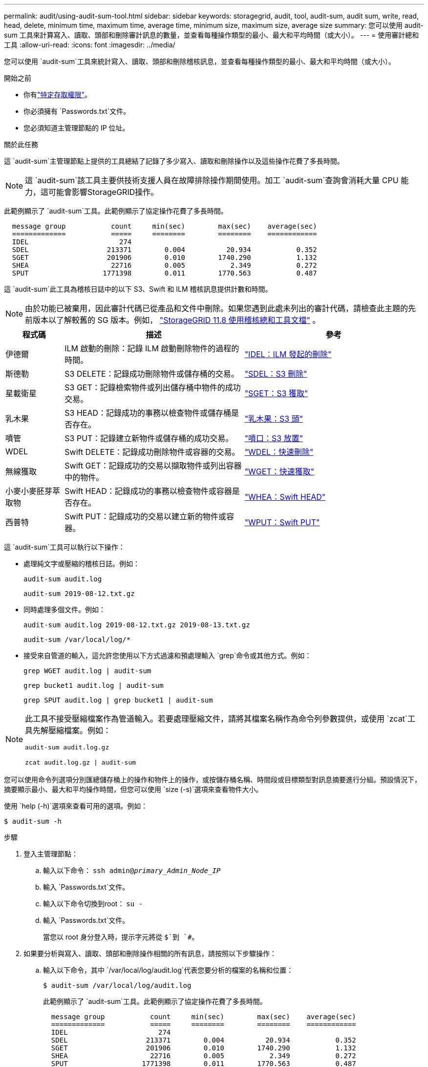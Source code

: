 ---
permalink: audit/using-audit-sum-tool.html 
sidebar: sidebar 
keywords: storagegrid, audit, tool, audit-sum, audit sum, write, read, head, delete, minimum time, maximum time, average time, minimum size, maximum size, average size 
summary: 您可以使用 audit-sum 工具來計算寫入、讀取、頭部和刪除審計訊息的數量，並查看每種操作類型的最小、最大和平均時間（或大小）。 
---
= 使用審計總和工具
:allow-uri-read: 
:icons: font
:imagesdir: ../media/


[role="lead"]
您可以使用 `audit-sum`工具來統計寫入、讀取、頭部和刪除稽核訊息，並查看每種操作類型的最小、最大和平均時間（或大小）。

.開始之前
* 你有link:../admin/admin-group-permissions.html["特定存取權限"]。
* 你必須擁有 `Passwords.txt`文件。
* 您必須知道主管理節點的 IP 位址。


.關於此任務
這 `audit-sum`主管理節點上提供的工具總結了記錄了多少寫入、讀取和刪除操作以及這些操作花費了多長時間。


NOTE: 這 `audit-sum`該工具主要供技術支援人員在故障排除操作期間使用。加工 `audit-sum`查詢會消耗大量 CPU 能力，這可能會影響StorageGRID操作。

此範例顯示了 `audit-sum`工具。此範例顯示了協定操作花費了多長時間。

[listing]
----
  message group           count     min(sec)        max(sec)    average(sec)
  =============           =====     ========        ========    ============
  IDEL                      274
  SDEL                   213371        0.004          20.934           0.352
  SGET                   201906        0.010        1740.290           1.132
  SHEA                    22716        0.005           2.349           0.272
  SPUT                  1771398        0.011        1770.563           0.487
----
這 `audit-sum`此工具為稽核日誌中的以下 S3、Swift 和 ILM 稽核訊息提供計數和時間。


NOTE: 由於功能已被棄用，因此審計代碼已從產品和文件中刪除。如果您遇到此處未列出的審計代碼，請檢查此主題的先前版本以了解較舊的 SG 版本。例如，  https://docs.netapp.com/us-en/storagegrid-118/audit/using-audit-sum-tool.html["StorageGRID 11.8 使用稽核總和工具文檔"^] 。

[cols="14,43,43"]
|===
| 程式碼 | 描述 | 參考 


| 伊德爾 | ILM 啟動的刪除：記錄 ILM 啟動刪除物件的過程的時間。 | link:idel-ilm-initiated-delete.html["IDEL：ILM 發起的刪除"] 


| 斯德勒 | S3 DELETE：記錄成功刪除物件或儲存桶的交易。 | link:sdel-s3-delete.html["SDEL：S3 刪除"] 


| 星載衛星 | S3 GET：記錄檢索物件或列出儲存桶中物件的成功交易。 | link:sget-s3-get.html["SGET：S3 獲取"] 


| 乳木果 | S3 HEAD：記錄成功的事務以檢查物件或儲存桶是否存在。 | link:shea-s3-head.html["乳木果：S3 頭"] 


| 噴管 | S3 PUT：記錄建立新物件或儲存桶的成功交易。 | link:sput-s3-put.html["噴口：S3 放置"] 


| WDEL | Swift DELETE：記錄成功刪除物件或容器的交易。 | link:wdel-swift-delete.html["WDEL：快速刪除"] 


| 無線獲取 | Swift GET：記錄成功的交易以擷取物件或列出容器中的物件。 | link:wget-swift-get.html["WGET：快速獲取"] 


| 小麥小麥胚芽萃取物 | Swift HEAD：記錄成功的事務以檢查物件或容器是否存在。 | link:whea-swift-head.html["WHEA：Swift HEAD"] 


| 西普特 | Swift PUT：記錄成功的交易以建立新的物件或容器。 | link:wput-swift-put.html["WPUT：Swift PUT"] 
|===
這 `audit-sum`工具可以執行以下操作：

* 處理純文字或壓縮的稽核日誌。例如：
+
`audit-sum audit.log`

+
`audit-sum 2019-08-12.txt.gz`

* 同時處理多個文件。例如：
+
`audit-sum audit.log 2019-08-12.txt.gz 2019-08-13.txt.gz`

+
`audit-sum /var/local/log/*`

* 接受來自管道的輸入，這允許您使用以下方式過濾和預處理輸入 `grep`命令或其他方式。例如：
+
`grep WGET audit.log | audit-sum`

+
`grep bucket1 audit.log | audit-sum`

+
`grep SPUT audit.log | grep bucket1 | audit-sum`



[NOTE]
====
此工具不接受壓縮檔案作為管道輸入。若要處理壓縮文件，請將其檔案名稱作為命令列參數提供，或使用 `zcat`工具先解壓縮檔案。例如：

`audit-sum audit.log.gz`

`zcat audit.log.gz | audit-sum`

====
您可以使用命令列選項分別匯總儲存桶上的操作和物件上的操作，或按儲存桶名稱、時間段或目標類型對訊息摘要進行分組。預設情況下，摘要顯示最小、最大和平均操作時間，但您可以使用 `size (-s)`選項來查看物件大小。

使用 `help (-h)`選項來查看可用的選項。例如：

`$ audit-sum -h`

.步驟
. 登入主管理節點：
+
.. 輸入以下命令： `ssh admin@_primary_Admin_Node_IP_`
.. 輸入 `Passwords.txt`文件。
.. 輸入以下命令切換到root： `su -`
.. 輸入 `Passwords.txt`文件。
+
當您以 root 身分登入時，提示字元將從 `$`到 `#`。



. 如果要分析與寫入、讀取、頭部和刪除操作相關的所有訊息，請按照以下步驟操作：
+
.. 輸入以下命令，其中 `/var/local/log/audit.log`代表您要分析的檔案的名稱和位置：
+
`$ audit-sum /var/local/log/audit.log`

+
此範例顯示了 `audit-sum`工具。此範例顯示了協定操作花費了多長時間。

+
[listing]
----
  message group           count     min(sec)        max(sec)    average(sec)
  =============           =====     ========        ========    ============
  IDEL                      274
  SDEL                   213371        0.004          20.934           0.352
  SGET                   201906        0.010        1740.290           1.132
  SHEA                    22716        0.005           2.349           0.272
  SPUT                  1771398        0.011        1770.563           0.487
----
+
在此範例中，SGET（S3 GET）操作平均最慢，為 1.13 秒，但 SGET 和 SPUT（S3 PUT）操作均顯示最壞時間較長，約 1,770 秒。

.. 若要顯示最慢的 10 個檢索操作，請使用 grep 指令僅選擇 SGET 訊息並新增長輸出選項(`-l`) 以包含物件路徑：
+
`grep SGET audit.log | audit-sum -l`

+
結果包括類型（物件或儲存桶）和路徑，這可讓您在稽核日誌中尋找與這些特定物件相關的其他訊息。

+
[listing]
----
Total:          201906 operations
    Slowest:      1740.290 sec
    Average:         1.132 sec
    Fastest:         0.010 sec
    Slowest operations:
        time(usec)       source ip         type      size(B) path
        ========== =============== ============ ============ ====
        1740289662   10.96.101.125       object   5663711385 backup/r9O1OaQ8JB-1566861764-4519.iso
        1624414429   10.96.101.125       object   5375001556 backup/r9O1OaQ8JB-1566861764-6618.iso
        1533143793   10.96.101.125       object   5183661466 backup/r9O1OaQ8JB-1566861764-4518.iso
             70839   10.96.101.125       object        28338 bucket3/dat.1566861764-6619
             68487   10.96.101.125       object        27890 bucket3/dat.1566861764-6615
             67798   10.96.101.125       object        27671 bucket5/dat.1566861764-6617
             67027   10.96.101.125       object        27230 bucket5/dat.1566861764-4517
             60922   10.96.101.125       object        26118 bucket3/dat.1566861764-4520
             35588   10.96.101.125       object        11311 bucket3/dat.1566861764-6616
             23897   10.96.101.125       object        10692 bucket3/dat.1566861764-4516
----
+
從此範例輸出中，您可以看到三個最慢的 S3 GET 請求針對的物件大小約為 5 GB，這比其他物件大得多。較大的尺寸導致最壞情況下的檢索時間較慢。



. 如果要確定從網格中提取和檢索的物件的大小，請使用 size 選項(`-s`):
+
`audit-sum -s audit.log`

+
[listing]
----
  message group           count       min(MB)          max(MB)      average(MB)
  =============           =====     ========        ========    ============
  IDEL                      274        0.004        5000.000        1654.502
  SDEL                   213371        0.000          10.504           1.695
  SGET                   201906        0.000        5000.000          14.920
  SHEA                    22716        0.001          10.504           2.967
  SPUT                  1771398        0.000        5000.000           2.495
----
+
在此範例中，SPUT 的平均物件大小小於 2.5 MB，但 SGET 的平均大小要大得多。  SPUT 訊息的數量遠高於 SGET 訊息的數量，這表明大多數物件從未被檢索過。

. 如果您想確定昨天的檢索是否很慢：
+
.. 在適當的審計日誌上發出命令並使用按時間分組選項(`-gt`)，後跟時段（例如，15M、1H、10S）：
+
`grep SGET audit.log | audit-sum -gt 1H`

+
[listing]
----
  message group           count    min(sec)       max(sec)   average(sec)
  =============           =====     ========        ========    ============
  2019-09-05T00            7591        0.010        1481.867           1.254
  2019-09-05T01            4173        0.011        1740.290           1.115
  2019-09-05T02           20142        0.011        1274.961           1.562
  2019-09-05T03           57591        0.010        1383.867           1.254
  2019-09-05T04          124171        0.013        1740.290           1.405
  2019-09-05T05          420182        0.021        1274.511           1.562
  2019-09-05T06         1220371        0.015        6274.961           5.562
  2019-09-05T07          527142        0.011        1974.228           2.002
  2019-09-05T08          384173        0.012        1740.290           1.105
  2019-09-05T09           27591        0.010        1481.867           1.354
----
+
這些結果表明，S3 GET 流量在 06:00 至 07:00 之間出現峰值。此時最大時間和平均時間也都相當高，且不會隨著數量的增加而逐漸增加。這表示某個地方的容量已經超出，可能是網路或電網處理請求的能力。

.. 要確定昨天每小時檢索的物件大小，請新增 size 選項(`-s`) 命令：
+
`grep SGET audit.log | audit-sum -gt 1H -s`

+
[listing]
----
  message group           count       min(B)          max(B)      average(B)
  =============           =====     ========        ========    ============
  2019-09-05T00            7591        0.040        1481.867           1.976
  2019-09-05T01            4173        0.043        1740.290           2.062
  2019-09-05T02           20142        0.083        1274.961           2.303
  2019-09-05T03           57591        0.912        1383.867           1.182
  2019-09-05T04          124171        0.730        1740.290           1.528
  2019-09-05T05          420182        0.875        4274.511           2.398
  2019-09-05T06         1220371        0.691  5663711385.961          51.328
  2019-09-05T07          527142        0.130        1974.228           2.147
  2019-09-05T08          384173        0.625        1740.290           1.878
  2019-09-05T09           27591        0.689        1481.867           1.354
----
+
這些結果表明，當整體檢索流量達到最大值時，會發生一些非常大的檢索。

.. 要查看更多詳細信息，請使用link:using-audit-explain-tool.html["審計解釋工具"]查看該小時內的所有 SGET 操作：
+
`grep 2019-09-05T06 audit.log | grep SGET | audit-explain | less`

+
如果預計 grep 命令的輸出會有很多行，請添加 `less`指令一次顯示一頁（一畫面）稽核日誌檔的內容。



. 如果要確定儲存桶上的 SPUT 操作是否比物件的 SPUT 操作慢：
+
.. 首先使用 `-go`選項，它將物件和儲存桶操作的訊息分別分組：
+
`grep SPUT sample.log | audit-sum -go`

+
[listing]
----
  message group           count     min(sec)        max(sec)    average(sec)
  =============           =====     ========        ========    ============
  SPUT.bucket                 1        0.125           0.125           0.125
  SPUT.object                12        0.025           1.019           0.236
----
+
結果表明，針對儲存桶的 SPUT 操作與針對物件的 SPUT 操作具有不同的效能特性。

.. 若要確定哪些 bucket 具有最慢的 SPUT 操作，請使用 `-gb`選項，按儲存桶將訊息分組：
+
`grep SPUT audit.log | audit-sum -gb`

+
[listing]
----
  message group                  count     min(sec)        max(sec)    average(sec)
  =============                  =====     ========        ========    ============
  SPUT.cho-non-versioning        71943        0.046        1770.563           1.571
  SPUT.cho-versioning            54277        0.047        1736.633           1.415
  SPUT.cho-west-region           80615        0.040          55.557           1.329
  SPUT.ldt002                  1564563        0.011          51.569           0.361
----
.. 若要確定哪些 buckets 具有最大的 SPUT 物件大小，請使用 `-gb`以及 `-s`選項：
+
`grep SPUT audit.log | audit-sum -gb -s`

+
[listing]
----
  message group                  count       min(B)          max(B)      average(B)
  =============                  =====     ========        ========    ============
  SPUT.cho-non-versioning        71943        2.097        5000.000          21.672
  SPUT.cho-versioning            54277        2.097        5000.000          21.120
  SPUT.cho-west-region           80615        2.097         800.000          14.433
  SPUT.ldt002                  1564563        0.000         999.972           0.352
----



